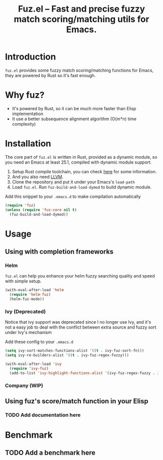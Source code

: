 #+TITLE: Fuz.el -- Fast and precise fuzzy match scoring/matching utils for Emacs.

* Introduction

=fuz.el= provides some fuzzy match scoring/matching functions for Emacs,
they are powered by Rust so it's fast enough.

* Why fuz?

  - It's powered by Rust, so it can be much more faster than Elisp
    implementation
  - It use a better subsequence alignment algorithm (O(m*n) time complexity)

* Installation

  The core part of =fuz.el= is written in Rust, provided as a dynamic module,
  so you need an Emacs at least 25.1, compiled with dynamic module support.

1. Setup Rust compile toolchain, you can check [[https://rustup.rs/][here]] for some information.
2. And you also need [[https://llvm.org/][LLVM]].
3. Clone the repository and put it under your Emacs's =load-path=
4. Load =fuz.el=. Run =fuz-build-and-load-dymod= to build dynamic module.

Add this snippet to your =.emacs.d= to make compilation automatically

#+BEGIN_SRC emacs-lisp :results none
  (require 'fuz)
  (unless (require 'fuz-core nil t)
    (fuz-build-and-load-dymod))
#+END_SRC

* Usage

** Using with completion frameworks
*** Helm

    =fuz.el= can help you enhance your helm fuzzy searching quality and speed
    with simple setup.

#+BEGIN_SRC emacs-lisp :results none
  (with-eval-after-load 'helm
    (require 'helm-fuz)
    (helm-fuz-mode))
#+END_SRC
*** Ivy (Deprecated)

    Notice that ivy support was deprecated since I no longer use Ivy, and it's
    not a easy job to deal with the conflict between extra source and fuzzy sort
    under Ivy's mechanism

    Add these config to your =.emacs.d=

    #+BEGIN_SRC emacs-lisp :results none
      (setq ivy-sort-matches-functions-alist '((t . ivy-fuz-sort-fn)))
      (setq ivy-re-builders-alist '((t . ivy-fuz-regex-fuzzy)))

      (with-eval-after-load 'ivy
        (require 'ivy-fuz)
        (add-to-list 'ivy-highlight-functions-alist '(ivy-fuz-regex-fuzzy . ivy-fuz-highlight-fn)))
    #+END_SRC

*** Company (WIP)
** Using fuz's score/match function in your Elisp
*** TODO Add documentation here

* Benchmark
** TODO Add a benchmark here
